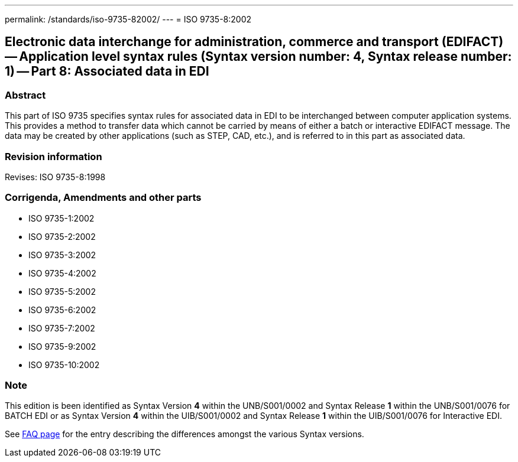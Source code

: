---
permalink: /standards/iso-9735-82002/
---
= ISO 9735-8:2002

== Electronic data interchange for administration, commerce and transport (EDIFACT) -- Application level syntax rules (Syntax version number: 4, Syntax release number: 1) -- Part 8: Associated data in EDI
=== Abstract
This part of ISO 9735 specifies syntax rules for associated data in EDI to be interchanged between computer application systems. This provides a method to transfer data which cannot be carried by means of either a batch or interactive EDIFACT message. The data may be created by other applications (such as STEP, CAD, etc.), and is referred to in this part as associated data.

=== Revision information
Revises: ISO 9735-8:1998

=== Corrigenda, Amendments and other parts
* ISO 9735-1:2002
* ISO 9735-2:2002
* ISO 9735-3:2002
* ISO 9735-4:2002
* ISO 9735-5:2002
* ISO 9735-6:2002
* ISO 9735-7:2002
* ISO 9735-9:2002
* ISO 9735-10:2002

=== Note
This edition is been identified as Syntax Version *4* within the UNB/S001/0002 and Syntax Release *1* within the UNB/S001/0076 for BATCH EDI or as Syntax Version *4* within the UIB/S001/0002 and Syntax Release *1* within the UIB/S001/0076 for Interactive EDI.

See link:/faq[FAQ page] for the entry describing the differences amongst the various Syntax versions.

